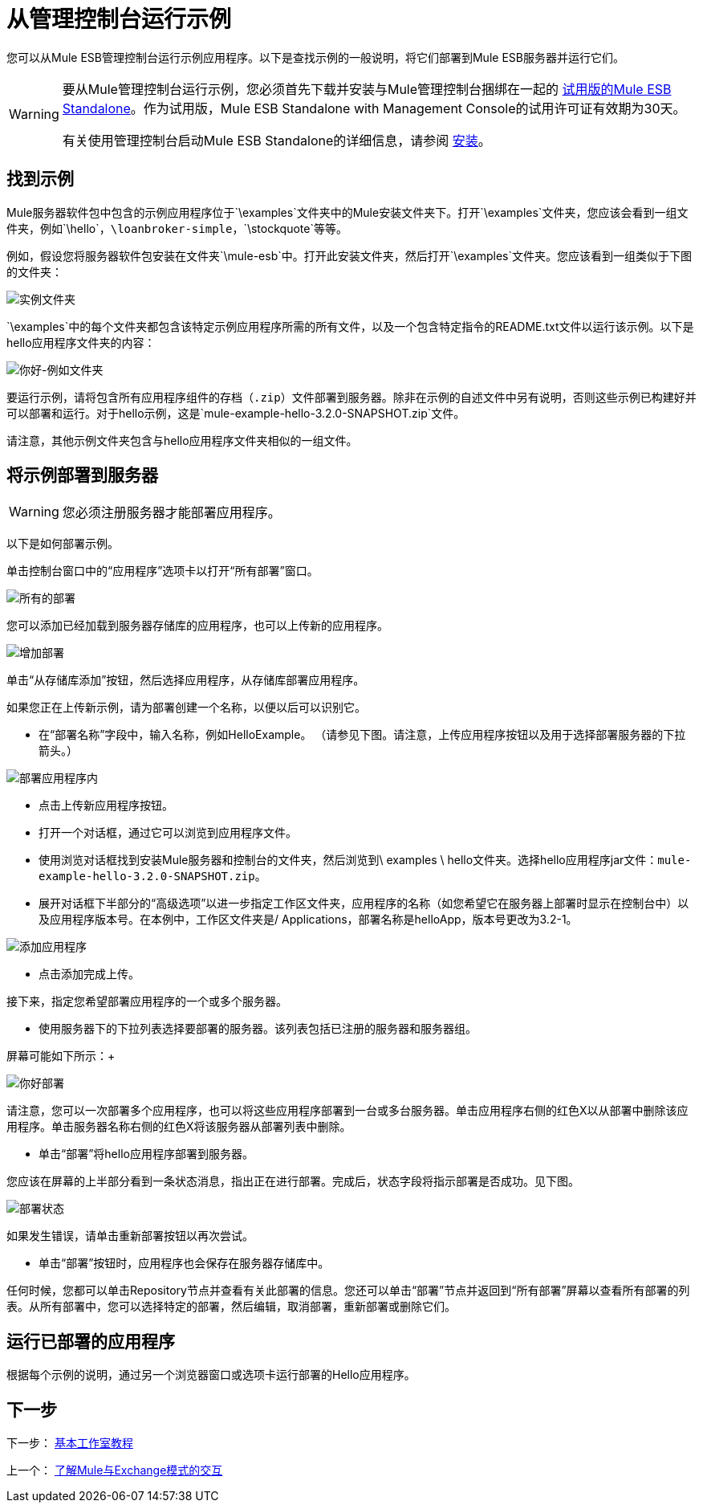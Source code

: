 = 从管理控制台运行示例

您可以从Mule ESB管理控制台运行示例应用程序。以下是查找示例的一般说明，将它们部署到Mule ESB服务器并运行它们。

[WARNING]
====
要从Mule管理控制台运行示例，您必须首先下载并安装与Mule管理控制台捆绑在一起的 http://www.mulesoft.com/mule-esb-open-source-esb[试用版的Mule ESB Standalone]。作为试用版，Mule ESB Standalone with Management Console的试用许可证有效期为30天。

有关使用管理控制台启动Mule ESB Standalone的详细信息，请参阅 link:/mule-user-guide/v/3.6/installing[安装]。
====

== 找到示例

Mule服务器软件包中包含的示例应用程序位于`\examples`文件夹中的Mule安装文件夹下。打开`\examples`文件夹，您应该会看到一组文件夹，例如`\hello`，`\loanbroker-simple`，`\stockquote`等等。

例如，假设您将服务器软件包安装在文件夹`\mule-esb`中。打开此安装文件夹，然后打开`\examples`文件夹。您应该看到一组类似于下图的文件夹：

image:examples-folder.png[实例文件夹]

`\examples`中的每个文件夹都包含该特定示例应用程序所需的所有文件，以及一个包含特定指令的README.txt文件以运行该示例。以下是hello应用程序文件夹的内容：

image:hello-example-folder.png[你好-例如文件夹]

要运行示例，请将包含所有应用程序组件的存档（`.zip`）文件部署到服务器。除非在示例的自述文件中另有说明，否则这些示例已构建好并可以部署和运行。对于hello示例，这是`mule-example-hello-3.2.0-SNAPSHOT.zip`文件。

请注意，其他示例文件夹包含与hello应用程序文件夹相似的一组文件。

== 将示例部署到服务器

[WARNING]
您必须注册服务器才能部署应用程序。

以下是如何部署示例。

单击控制台窗口中的“应用程序”选项卡以打开“所有部署”窗口。 +

image:all-deployments.png[所有的部署]

您可以添加已经加载到服务器存储库的应用程序，也可以上传新的应用程序。 +

image:add-deployment.png[增加部署]

单击“从存储库添加”按钮，然后选择应用程序，从存储库部署应用程序。

如果您正在上传新示例，请为部署创建一个名称，以便以后可以识别它。

* 在“部署名称”字段中，输入名称，例如HelloExample。 （请参见下图。请注意，上传应用程序按钮以及用于选择部署服务器的下拉箭头。）

image:deploy-app.png[部署应用程序内]

* 点击上传新应用程序按钮。
* 打开一个对话框，通过它可以浏览到应用程序文件。
* 使用浏览对话框找到安装Mule服务器和控制台的文件夹，然后浏览到\ examples \ hello文件夹。选择hello应用程序jar文件：`mule-example-hello-3.2.0-SNAPSHOT.zip`。
* 展开对话框下半部分的“高级选项”以进一步指定工作区文件夹，应用程序的名称（如您希望它在服务器上部署时显示在控制台中）以及应用程序版本号。在本例中，工作区文件夹是/ Applications，部署名称是helloApp，版本号更改为3.2-1。

image:add-application.png[添加应用程序]

* 点击添加完成上传。

接下来，指定您希望部署应用程序的一个或多个服务器。

* 使用服务器下的下拉列表选择要部署的服务器。该列表包括已注册的服务器和服务器组。

屏幕可能如下所示：+

image:hello-deploy.png[你好部署]

请注意，您可以一次部署多个应用程序，也可以将这些应用程序部署到一台或多台服务器。单击应用程序右侧的红色X以从部署中删除该应用程序。单击服务器名称右侧的红色X将该服务器从部署列表中删除。

* 单击“部署”将hello应用程序部署到服务器。

您应该在屏幕的上半部分看到一条状态消息，指出正在进行部署。完成后，状态字段将指示部署是否成功。见下图。 +

image:deploy-status.png[部署状态]

如果发生错误，请单击重新部署按钮以再次尝试。

* 单击“部署”按钮时，应用程序也会保存在服务器存储库中。

任何时候，您都可以单击Repository节点并查看有关此部署的信息。您还可以单击“部署”节点并返回到“所有部署”屏幕以查看所有部署的列表。从所有部署中，您可以选择特定的部署，然后编辑，取消部署，重新部署或删除它们。

== 运行已部署的应用程序

根据每个示例的说明，通过另一个浏览器窗口或选项卡运行部署的Hello应用程序。

== 下一步

下一步： link:/mule-user-guide/v/3.3/basic-studio-tutorial[基本工作室教程]

上一个： link:/mule-user-guide/v/3.3/understanding-mule-interaction-with-exchange-patterns[了解Mule与Exchange模式的交互]
